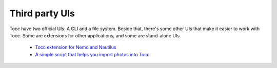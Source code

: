 

Third party UIs
===============

Tocc have two official UIs: A CLI and a file system. Beside that, there's
some other UIs that make it easier to work with Tocc. Some are extensions
for other applications, and some are stand-alone UIs.

 * `Tocc extension for Nemo and Nautilus <https://github.com/aidin36/tocc-nemo/>`_
 * `A simple script that helps you import photos into Tocc <https://github.com/aidin36/tocc-photo-importer>`_

